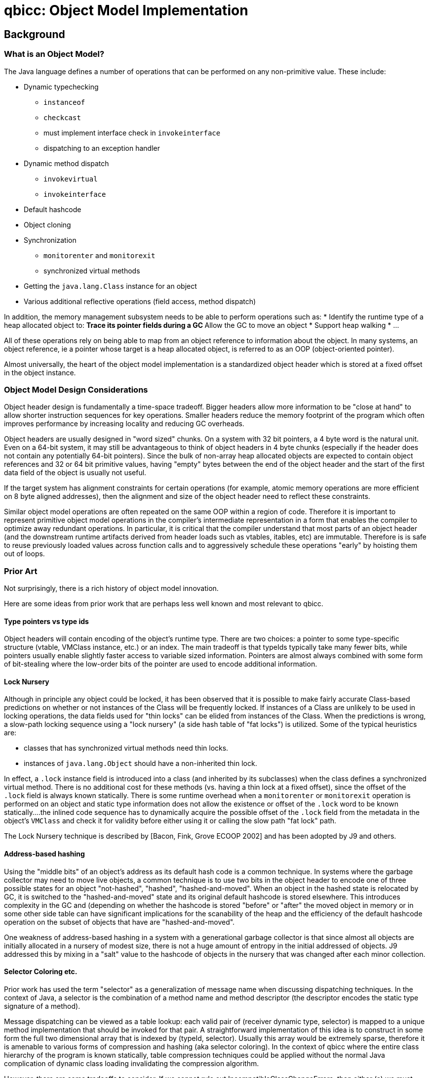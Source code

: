 = qbicc: Object Model Implementation

== Background

=== What is an Object Model?

The Java language defines a number of operations that can be performed
on any non-primitive value. These include:

* Dynamic typechecking
** `instanceof`
** `checkcast`
** must implement interface check in `invokeinterface`
** dispatching to an exception handler
* Dynamic method dispatch
** `invokevirtual`
** `invokeinterface`
* Default hashcode
* Object cloning
* Synchronization
** `monitorenter` and `monitorexit`
** synchronized virtual methods
* Getting the `java.lang.Class` instance for an object
* Various additional reflective operations (field access, method dispatch)

In addition, the memory management subsystem needs to be able to
perform operations such as:
* Identify the runtime type of a heap allocated object to:
** Trace its pointer fields during a GC
** Allow the GC to move an object
* Support heap walking
* ...

All of these operations rely on being able to map from an object
reference to information about the object.  In many systems, an
object reference, ie a pointer whose target is a heap allocated
object, is referred to as an OOP (object-oriented pointer).

Almost universally, the heart of the object model implementation is a
standardized object header which is stored at a fixed offset in the
object instance.

=== Object Model Design Considerations

Object header design is fundamentally a time-space tradeoff. Bigger
headers allow more information to be "close at hand" to allow shorter
instruction sequences for key operations.  Smaller headers reduce the
memory footprint of the program which often improves performance by
increasing locality and reducing GC overheads.

Object headers are usually designed in "word sized" chunks. On a
system with 32 bit pointers, a 4 byte word is the natural unit.  Even
on a 64-bit system, it may still be advantageous to think of object
headers in 4 byte chunks (especially if the header does not contain
any potentially 64-bit pointers).  Since the bulk of non-array heap
allocated objects are expected to contain object references and 32 or
64 bit primitive values, having "empty" bytes between the end of the
object header and the start of the first data field of the object is
usually not useful.

If the target system has alignment constraints for certain operations
(for example, atomic memory operations are more efficient on 8 byte
aligned addresses), then the alignment and size of the object header
need to reflect these constraints.

Similar object model operations are often repeated on the same OOP
within a region of code.  Therefore it is important to represent
primitive object model operations in the compiler's intermediate
representation in a form that enables the compiler to optimize away
redundant operations.  In particular, it is critical that the compiler
understand that most parts of an object header (and the downstream
runtime artifacts derived from header loads such as vtables, itables,
etc) are immutable.  Therefore is is safe to reuse previously loaded
values across function calls and to aggressively schedule these
operations "early" by hoisting them out of loops.

=== Prior Art

Not surprisingly, there is a rich history of object model innovation.

Here are some ideas from prior work that are perhaps less well known
and most relevant to qbicc.

==== Type pointers vs type ids

Object headers will contain encoding of the object's runtime type.
There are two choices: a pointer to some type-specific structure
(vtable, VMClass instance, etc.) or an index. The main tradeoff is
that typeIds typically take many fewer bits, while pointers usually
enable slightly faster access to variable sized information. Pointers
are almost always combined with some form of bit-stealing where the
low-order bits of the pointer are used to encode additional
information. 

==== Lock Nursery

Although in principle any object could be locked, it has been observed
that it is possible to make fairly accurate Class-based predictions on
whether or not instances of the Class will be frequently locked. If
instances of a Class are unlikely to be used in locking operations,
the data fields used for "thin locks" can be elided from instances of
the Class. When the predictions is wrong, a slow-path locking sequence
using a "lock nursery" (a side hash table of "fat locks") is
utilized. Some of the typical heuristics are:

* classes that has synchronized virtual methods need thin locks.
* instances of `java.lang.Object` should have a non-inherited thin
lock.

In effect, a `.lock` instance field is introduced into a class (and
inherited by its subclasses) when the class defines a synchronized
virtual method. There is no additional cost for these methods
(vs. having a thin lock at a fixed offset), since the offset of the
`.lock` field is always known statically.  There is some runtime
overhead when a `monitorenter` or `monitorexit` operation is performed
on an object and static type information does not allow the existence
or offset of the `.lock` word to be known statically....the inlined
code sequence has to dynamically acquire the possible offset of the
`.lock` field from the metadata in the object's `VMClass` and check it
for validity before either using it or calling the slow path "fat
lock" path.

The Lock Nursery technique is described by [Bacon, Fink, Grove ECOOP 2002]
and has been adopted by J9 and others.

==== Address-based hashing

Using the "middle bits" of an object's address as its default hash
code is a common technique.  In systems where the garbage collector
may need to move live objects, a common technique is to use two bits
in the object header to encode one of three possible states for an
object "not-hashed", "hashed", "hashed-and-moved".  When an object in
the hashed state is relocated by GC, it is switched to the
"hashed-and-moved" state and its original default hashcode is stored
elsewhere. This introduces complexity in the GC and (depending on
whether the hashcode is stored "before" or "after" the moved object in
memory or in some other side table can have significant implications
for the scanability of the heap and the efficiency of the default
hashcode operation on the subset of objects that have are
"hashed-and-moved".

One weakness of address-based hashing in a system with a
generational garbage collector is that since almost all objects are
initially allocated in a nursery of modest size, there is not a huge
amount of entropy in the initial addressed of objects.  J9 addressed
this by mixing in a "salt" value to the hashcode of objects in the
nursery that was changed after each minor collection.

==== Selector Coloring etc.

Prior work has used the term "selector" as a generalization of message
name when discussing dispatching techniques.  In the context of Java,
a selector is the combination of a method name and method descriptor
(the descriptor encodes the static type signature of a method).

Message dispatching can be viewed as a table lookup: each valid
pair of (receiver dynamic type, selector) is mapped to a unique method
implementation that should be invoked for that pair. A straightforward
implementation of this idea is to construct in some form the full
two dimensional array that is indexed by (typeId, selector).  Usually
this array would be extremely sparse, therefore it is amenable to
various forms of compression and hashing (aka selector coloring).
In the context of qbicc where the entire class hierarchy of the program
is known statically, table compression techniques could be applied
without the normal Java complication of dynamic class loading
invalidating the compression algorithm.

However, there are some tradeoffs to consider.  If we cannot rule out
IncompatibleClassChangeErrors, then either (a) we must perform a
`doesImplement` dynamic check prior to the compressed table lookup or
(b) the compressed table must contain enough data to allow the
detection of ICCE and raise the appropriate exception.

==== typeId assignment optimizations

If we use a dense numbering scheme that encodes the `extends`
relationship correctly (tree traversal order), then subclass tests can
be simple range checks.

A dense assignment of subclass ids also enables dense arrays of the
primary derived type specific information (for example vtable style
dispatching, itables, access to VMClass, access to java.lang.Class, etc).


=== qbicc Base Assumptions

qbicc operates under a strong closed world assumption.  All program
classes are statically available when the program is compiled. This
enables the compiler to apply whole program analysis and generate
optimized data structures to implement method dispatch and dynamic
type checking.

We are biased towards space-efficient object models, even if it adds
compile-time complexity.

We want either a 32-bit or 64-bit object header.

== Potential qbicc Object Headers

=== A 32 bit header for qbicc

Almost certainly, a 32-bit header implies using a typeId as the
primary runtime type identifier for an object.

A 32-bit header implies using the lock nursery technique to avoid any
thin lock state in the default object header.

We will need to reserve a few (2?) bits in the object header for
use by an eventual GC system.

A 32-bit header may imply using 2 header bits to encode hashing
state and dealing with hashed-and-moved in a moving GC.

If we use a 16 bit typeId, we could access it with a simple load
instruction without any subsequent masking operations.  Any other size
typeId would require a mask or shift operation after the load to
extract the typeId bits for use in subsequent operations. 

If we think 14 bits of default hashcode are acceptable, then a
potentially optimal 32 bit header would contain:

* 16 bit typeId
* 14 bit default hash code
* 2 bits for the GC

=== A 64 bit typeId-based header for qbicc

We use 20-24 bits of the header for a type id. This effectively
removes any limitation on supported program size. 

We will need to reserve a few (2? 3?) bits in the object header for
use by an eventual GC system.

We have quite a few bits available for other purposes.  Some
possibilities include:

* We use about 24 bits to store the default hashcode for the object
  (middle bits of its initially allocated address). This avoids some
  complexity when we get to moving GCs. 
* We decide to not use a lock nursery and spend some bits on a thin
lock. We can probably get away with 16ish bits for this, assuming we
still use a side-structure for "fat locks" and store an index into
that structure instead of a full fat lock pointer.
* We still use a lock nursery, but use a few bits in the object header
to encode the offset of the `.lock` word to optimize `monitorenter`
and `monitorexit` bytecodes. 
* We could use a few bits to try to optimize dynamic type checking
operations on arrays (store dimensionality for example). 
* Other stuff...

=== A 64 bit pointer-based header for qbicc

The object header is a VMClass pointer with some bottom bits being
stolen for use as a bit field. 

We have to carefully tradeoff the number of stolen bits vs. the
alignment constraints that imposes on the VMClass instances. Probably
we can afford to steal between 4 and 6 bits. Assuming we want to
support a moving GC eventually, we need two bits for the GC itself and
two for addressed based hashing.

We use a lock nursery.

We use address based hashing and hash-and-moved scheme. 


== qbicc 0.1 Object Header

Our initial design point is for a compact typeId based header. The
object header common to all heap allocated objects contains:

* A 16 bit `typeId` field that contains the object's typeId.

In the short term, all object monitor operations will be implemented
via out-of-line fat locks.  We will very likely enhance this with a
lock nursery approach for providing 32 bit inline `.lock` words for
reachable classes with synchronized virtual methods.

While we are using the `NoGC` allocator, we can simply use the
object's address for its hashcode with no additional object model
support.

All arrays extend the basic object header by adding a 32 bit `length`
field that contains the length of the array.

Arrays of non-primitives extend the array header by adding a 32 bit
`dimensions` field that indicates the dimensionality of the array
(valid values are between 1 and 255) and a 16 bit `elementType` field
that indicates the type of the base element. To illustrate how these
fields are used, a `String[][][]` would have a `dimension` value of
`3` and an `elementType` that corresponded to `java.lang.String`.

=== Instruction Sequences for Critical Operations

==== invokevirtual

We generate a `vtable` for each class that contains function pointers
to the method to be invoked for each reachable selector of the
class. There is a root `vtable[]` generated in `java.lang.Object.ll`
that is indexed by `typeId` and contains pointers to each class's
`vtable`.  Therefore an `invokevirtual` dispatch is simply three
dependent loads and an indirect call.

[source]
----
  # Load the `typeId` from the receiver (%L1)
  %L7 = getelementptr %T.test.InvokeVirtual$Data, %T.test.InvokeVirtual$Data* %L1, i32 0, i32 0
  %L8 = load i32, i32* %L7, align 4, !dbg !24
  # Load the object's vtable for vtable[typeId]
  %L9 = getelementptr [58 x i8**], [58 x i8**]* @qbicc_vtables_array, i32 0, i32 %L8
  %LA = load i8**, i8*** %L9, align 8, !dbg !23
  # Load function pointer from vtable[selector]
  %LB = bitcast i8** %LA to %T.struct.vtable-test.InvokeVirtual$Data*, !dbg !33
  %LC = getelementptr %T.struct.vtable-test.InvokeVirtual$Data, %T.struct.vtable-test.InvokeVirtual$Data* %LB, i32 0, i32 1
  %LD = load i32 (i64, i64)*, i32 (i64, i64)** %LC, align 8, !dbg !22
  # Invoke the target function
  %LE = call i32 (i64, i64) %LD(i64 %thr0, i64 %L5), !dbg !21
----

==== invokeinterface

We define an `itable` for each interface that specifies an order for
the reachable selectors that are usable in `invokeinterface` for that
interface type.  Each class that implements the interface will define
its own `itable` that contains pointers to the instance methods of the
class that implement each selector.  For each interface we generate an
`itables[]` that is indexed by `typeId` and contains a pointer to each
class's `itable`. All invalid slots are initialized to an error `itable`
that contains stubs that will throw an `IncompatibleClassChangeError`
if invoked. The presence of these stubs eliminates the need to perform
an explicit check at the `invokeinterface` call site to validate that
the receiver object actually implements the interface.

Therefore an `invokeinterface` dispatch is simply three
dependent loads and an indirect call.

[source]
----
  # Load the `typeId` from the receiver (%L1)
  %L1 = inttoptr i64 %L0 to %T.java.lang.Object*, !dbg !27
  %L2 = getelementptr %T.java.lang.Object, %T.java.lang.Object* %L1, i32 0, i32 0
  %L3 = load i32, i32* %L2, align 4, !dbg !24
  # Load the object's itable from itables[typeId]
  %L4 = getelementptr [58 x %T.struct.itable-test.InvokeInterface$I*], [58 x %T.struct.itable-test.InvokeInterface$I*]* @qbicc_itables_array_itable-test.InvokeInterface$I, i32 0, i32 %L3
  %L5 = load %T.struct.itable-test.InvokeInterface$I*, %T.struct.itable-test.InvokeInterface$I** %L4, align 8, !dbg !23
  # Load function pointer from itable[selector]
  %L6 = getelementptr %T.struct.itable-test.InvokeInterface$I, %T.struct.itable-test.InvokeInterface$I* %L5, i32 0, i32 2
  %L7 = load i32 (i64, i64)*, i32 (i64, i64)** %L6, align 8, !dbg !22
  # Invoke the target function
  %L8 = call i32 (i64, i64) %L7(i64 %thr0, i64 %L0), !dbg !21
----

==== instanceof/checkcast (of a class)

We have assigned typeIds via a postorder traversal of the class hierarchy. Therefore an object `o` is a subclass of `C` exactly when `C.minTypeId <= o.typeId <= C.maxTypeId`.

We will use the following trivial class hierarchy to illustrate the cases:

[source,java]
----
class A {}
final class B extends A {}
class C extends A implements I {}
interface I {}
----
We can implement this test with a single branch by using unsigned comparisons by doing the test:
`o.typeId - C.minTypeId <= (C.maxTypeId - C.minTypeId)`
As `C.minTypeId` and `C.maxTypeId` are compile time constants, we can get a tight 4 instruction sequence: load, add immediate, unsigned compare, branch.

[source,java]
----
static boolean test1(Object a) { return a instanceof A; }
----

Compiles into:

[source]
----
B0:
  # test for a != null
  %L0 = icmp ne i64 %p0, zeroinitializer, !dbg !69
  %L1 = inttoptr i64 %p0 to %T.java.lang.Object*, !dbg !73
  br i1 %L0, label %B1, label %B2, !dbg !67
B1:
  # load typeId from a
  %L2 = getelementptr %T.java.lang.Object, %T.java.lang.Object* %L1, i32 0, i32 0
  %L3 = load i32, i32* %L2, align 4, !dbg !71
  # subtract `A.minTypeId` from typeId
  %L5 = sub i32 %L3, 20, !dbg !78
  # unsigned compare to A.maxTypeId - A.minTypeId
  %L6 = icmp ule i32 %L5, 2, !dbg !77
  br label %B2, !dbg !70
B2:
  %L4 = phi i1 [ %L6, %B1 ], [ false, %B0 ], !dbg !76
  ret i1 %L4, !dbg !74
----


If `C` is a leaf class (no live subclasses), we can do a simple load, cmp eq, branch.

[source,java]
----
static boolean test2(Object a) { return a instanceof B; }
----

Compiles into:

[source]
----
B0:
  # test for a != null
  %L0 = icmp ne i64 %p0, zeroinitializer, !dbg !83
  %L1 = inttoptr i64 %p0 to %T.java.lang.Object*, !dbg !87
  br i1 %L0, label %B1, label %B2, !dbg !81
B1:
  # load typeId from a
  %L2 = getelementptr %T.java.lang.Object, %T.java.lang.Object* %L1, i32 0, i32 0
  %L3 = load i32, i32* %L2, align 4, !dbg !85
  # compare to B.typeId
  %L5 = icmp eq i32 %L3, 22, !dbg !91
  br label %B2, !dbg !84
B2:
  %L4 = phi i1 [ %L5, %B1 ], [ false, %B0 ], !dbg !90
  ret i1 %L4, !dbg !88
----

==== instanceof/checkcast (of an array)

There are a variety of cases to cover. Some can be done with fast
inline implementations, others we may want to implement with
out-of-line helpers as they are less common, potentially more
complex and may need out-of-line helpers defined anyways (to support
optimized arraycopy implementations for compatible Reference array types).

The cases to cover are:

* Testing for a 1 dimensional primitive [] is analogous to testing
  for a final class.  Equality compare for the typeId of the array
  class.

* Testing for various forms of Reference array that are all encoded
  using a single primary ReferenceArray `typeId` and a secondary
  `dimensions` and `elementType` `typeId`.
** Testing for a k-dimensional primitive arrays.
** Testing for a k-dimensional Object[]
** Testing for a k-dimensional array of class `C` or interface `I`.

TODO: Finish implementation and fill in above with generated LLVM IR sequences.

==== instanceof/checkcast (of an interface)

We generate a byte array for each interface that is indexed by `typeId` and contains
`0` or `1` values to indicate whether or not the class implements the interface.

[source,java]
----
static boolean test3(Object a) { return a instanceof I; }
----

Compiles into:

[source]
----
B0:
  %L0 = icmp ne i64 %p0, zeroinitializer, !dbg !96
  %L1 = inttoptr i64 %p0 to %T.java.lang.Object*, !dbg !101
  br i1 %L0, label %B1, label %B2, !dbg !94
B1:
  %L2 = getelementptr %T.java.lang.Object, %T.java.lang.Object* %L1, i32 0, i32 0
  %L3 = load i32, i32* %L2, align 4, !dbg !99
  %L4 = getelementptr [74 x %T.struct.typeIds], [74 x %T.struct.typeIds]* @qbicc_typeid_array, i32 0, i32 %L3, i32 2, i32 0
  %L5 = load i8, i8* %L4, align 1, !dbg !98
  %L7 = and i8 %L5, 1, !dbg !106
  %L8 = icmp eq i8 %L7, 1, !dbg !105
  br label %B2, !dbg !97
B2:
  %L6 = phi i1 [ %L8, %B1 ], [ false, %B0 ], !dbg !104
  ret i1 %L6, !dbg !102
----

==== getClass()

TODO: Implement and document

==== hashCode

TODO: Implement and document

==== monitorenter/monitorexit

TODO: Implement and document


== Future qbicc Object Model Ideas

This section is an attempt to capture as many of the possible future
design options that have been raised in chat/discussion.  Not all of
these ideas are mutually compatible or fully formed, so caveat lecotr!

=== Method Dispatch

Use selector indexed tables for both invokevirtual and
invokedispatch.  Each method selector would have its own dispatch
table that would be indexed by typeId.

Explore other options for invokeinterface:

* save data space by using searched itables instead of directly indexed
  itables. In some previous systems, searched itables have been
  combined with a move-to-front cache to optimize for classes that
  implement a large number of interfaces.
* generate customized interface dispatching stubs as in
  [Alpern et al OOPSLA 2001]
* Use perfect hashing or some other hash-based compression scheme to
  improve the space usage of directly-indexed interface tables.

A key question for using many of the more space efficient dispatching
schemes is determining whether or not we can statically eliminate the
need to dynamically check for `AbstractMethodError` and
`IncompatibleClassChangeError` as part of the dispatching sequence.

=== Hashcodes / Garbage Collection

It is likely we will want to allow moving garbage collectors at some
point in the future.  When we do, we will need to add the necessary
support to the object header (GC-specific bits and support for
maintaining defualt hashcodes as objects are moved).

=== Compressed pointers

Having compressed (ie 32-bit) pointers can yield significant heap size
reductions for programs that have a max heap of a small number of GB
(between 4GB and 32GB typically depending on assumptions on object
alignment). Combining compressed heap pointers with ASLR probably
means keeping more or more base pointers in the `VMThread` object. We
might be able to control the logical heap layout enough to allow the
basepointer to be derived by masking the VMThread object (for example,
the VMThreads are all allocated in the lowest `N^k` bytes of the heap
and the heap is 2^k aligned. Therefore we can obtain the base pointer
of the heap simply by masking the low k bits of the VMThread ptr.
